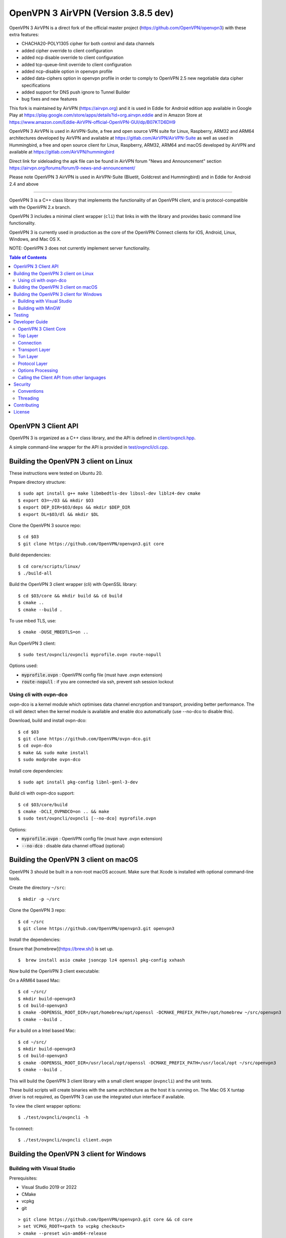 OpenVPN 3 AirVPN (Version 3.8.5 dev)
================================

OpenVPN 3 AirVPN is a direct fork of the official master project (https://github.com/OpenVPN/openvpn3) with these extra features:

* CHACHA20-POLY1305 cipher for both control and data channels
* added cipher override to client configuration
* added ncp disable override to client configuration
* added tcp-queue-limit override to client configuration
* added ncp-disable option in openvpn profile
* added data-ciphers option in openvpn profile in order to comply to OpenVPN 2.5
  new negotiable data cipher specifications
* added support for DNS push ignore to Tunnel Builder
* bug fixes and new features

This fork is maintained by AirVPN (https://airvpn.org) and it is used in Eddie for Android edition app available in Google Play at https://play.google.com/store/apps/details?id=org.airvpn.eddie and in Amazon Store at https://www.amazon.com/Eddie-AirVPN-official-OpenVPN-GUI/dp/B07KTD6DH9

OpenVPN 3 AirVPN is used in AirVPN-Suite, a free and open source VPN suite for Linux, Raspberry, ARM32 and ARM64 architectures developed by AirVPN and available at https://gitlab.com/AirVPN/AirVPN-Suite as well as used in Hummingbird, a free and open source client for Linux, Raspberry, ARM32, ARM64 and macOS developed by AirVPN and available at https://gitlab.com/AirVPN/hummingbird

Direct link for sideloading the apk file can be found in AirVPN forum "News and Announcement" section https://airvpn.org/forums/forum/9-news-and-announcement/

Please note OpenVPN 3 AirVPN is used in AirVPN-Suite (Bluetit, Goldcrest and Hummingbird)
and in Eddie for Android 2.4 and above

-------

OpenVPN 3 is a C++ class library that implements the functionality
of an OpenVPN client, and is protocol-compatible with the OpenVPN
2.x branch.

OpenVPN 3 includes a minimal client wrapper (``cli``) that links in with
the library and provides basic command line functionality.

OpenVPN 3 is currently used in production as the core of the
OpenVPN Connect clients for iOS, Android, Linux, Windows, and Mac OS X.

NOTE: OpenVPN 3 does not currently implement server functionality.

.. contents:: Table of Contents

OpenVPN 3 Client API
--------------------

OpenVPN 3 is organized as a C++ class library, and the API is defined in
`<client/ovpncli.hpp>`_.

A simple command-line wrapper for the API is provided in
`<test/ovpncli/cli.cpp>`_.

Building the OpenVPN 3 client on Linux
--------------------------------------

These instructions were tested on Ubuntu 20.

Prepare directory structure::

    $ sudo apt install g++ make libmbedtls-dev libssl-dev liblz4-dev cmake
    $ export O3=~/O3 && mkdir $O3
    $ export DEP_DIR=$O3/deps && mkdir $DEP_DIR
    $ export DL=$O3/dl && mkdir $DL

Clone the OpenVPN 3 source repo::

    $ cd $O3
    $ git clone https://github.com/OpenVPN/openvpn3.git core

Build dependencies::

    $ cd core/scripts/linux/
    $ ./build-all

Build the OpenVPN 3 client wrapper (cli) with OpenSSL library::

    $ cd $O3/core && mkdir build && cd build
    $ cmake ..
    $ cmake --build .

To use mbed TLS, use::

    $ cmake -DUSE_MBEDTLS=on ..

Run OpenVPN 3 client::

    $ sudo test/ovpncli/ovpncli myprofile.ovpn route-nopull

Options used:

- :code:`myprofile.ovpn` : OpenVPN config file (must have .ovpn extension)
- :code:`route-nopull`   : if you are connected via ssh, prevent ssh session lockout

Using cli with ovpn-dco
"""""""""""""""""""""""

ovpn-dco is a kernel module which optimises data channel encryption and
transport, providing better performance. The cli will detect when the
kernel module is available and enable dco automatically (use --no-dco
to disable this).

Download, build and install ovpn-dco::

    $ cd $O3
    $ git clone https://github.com/OpenVPN/ovpn-dco.git
    $ cd ovpn-dco
    $ make && sudo make install
    $ sudo modprobe ovpn-dco

Install core dependencies::

    $ sudo apt install pkg-config libnl-genl-3-dev

Build cli with ovpn-dco support::

    $ cd $O3/core/build
    $ cmake -DCLI_OVPNDCO=on .. && make
    $ sudo test/ovpncli/ovpncli [--no-dco] myprofile.ovpn

Options:

- :code:`myprofile.ovpn` : OpenVPN config file (must have .ovpn extension)
- :code:`--no-dco`       : disable data channel offload (optional)


Building the OpenVPN 3 client on macOS
--------------------------------------

OpenVPN 3 should be built in a non-root macOS account.
Make sure that Xcode is installed with optional command-line tools.

Create the directory ``~/src``::

      $ mkdir -p ~/src

Clone the OpenVPN 3 repo::

      $ cd ~/src
      $ git clone https://github.com/OpenVPN/openvpn3.git openvpn3


Install the dependencies:

Ensure that [homebrew](https://brew.sh/) is set up.

::

    $  brew install asio cmake jsoncpp lz4 openssl pkg-config xxhash

Now build the OpenVPN 3 client executable:

On a ARM64 based Mac::

    $ cd ~/src/
    $ mkdir build-openvpn3
    $ cd build-openvpn3
    $ cmake -DOPENSSL_ROOT_DIR=/opt/homebrew/opt/openssl -DCMAKE_PREFIX_PATH=/opt/homebrew ~/src/openvpn3
    $ cmake --build .

For a build on a Intel based Mac::

    $ cd ~/src/
    $ mkdir build-openvpn3
    $ cd build-openvpn3
    $ cmake -DOPENSSL_ROOT_DIR=/usr/local/opt/openssl -DCMAKE_PREFIX_PATH=/usr/local/opt ~/src/openvpn3
    $ cmake --build .

This will build the OpenVPN 3 client library with a small client
wrapper (``ovpncli``) and the unit tests.

These build scripts will create binaries with the same architecture as the host it is
running on. The Mac OS X tuntap driver is not required, as OpenVPN 3 can use the integrated
utun interface if available.

To view the client wrapper options::

    $ ./test/ovpncli/ovpncli -h

To connect::

    $ ./test/ovpncli/ovpncli client.ovpn


Building the OpenVPN 3 client for Windows
-----------------------------------------

.. image:: ../../../actions/workflows/msbuild.yml/badge.svg

Building with Visual Studio
"""""""""""""""""""""""""""

Prerequisites:

* Visual Studio 2019 or 2022
* CMake
* vcpkg
* git

::

    > git clone https://github.com/OpenVPN/openvpn3.git core && cd core
    > set VCPKG_ROOT=<path to vcpkg checkout>
    > cmake --preset win-amd64-release
    > cmake --build --preset win-amd64-release --target ovpncli

Building with MinGW
"""""""""""""""""""

This build should work on both Windows and Linux.

Prerequisites:

* mingw-w64
* CMake
* vcpkg
* git

::

    $ git clone https://github.com/OpenVPN/openvpn3.git core && cd core
    $ export VCPKG_ROOT=<path to vcpkg checkout>
    $ cmake --preset mingw-x64-release
    $ cmake --build --preset mingw-x64-release --target ovpncli

Testing
-------

The OpenVPN 3 core includes a stress/performance test of
the OpenVPN protocol implementation.  The test basically
creates a virtualized lossy network between two OpenVPN
protocol objects, triggers TLS negotiations between them,
passes control/data channel messages, and measures the ability
of the OpenVPN protocol objects to perform and remain in
a valid state.

The OpenVPN protocol implementation that is being tested
is here: `<openvpn/ssl/proto.hpp>`_

The test code itself is here: `<test/ssl/proto.cpp>`_

Build the test::

    $ cd $O3
    $ cmake --build . -- test/ssl/proto

Run the test::

    $ cd test/ssl
    $ time ./proto
    *** app bytes=72777936 net_bytes=122972447 data_bytes=415892854 prog=0000216599/0000216598 D=12700/600/12700/600 N=109/109 SH=17400/15300 HE=0/0

    real        0m15.813s
    user        0m15.800s
    sys         0m0.004s

The OpenVPN 3 core also includes unit tests, which are based on
Google Test framework. To run unit tests, you need to install
CMake and build Google Test.

Build and run tests on Linux::

    $ cd $O3/core/build
    $ cmake --build . -- test/unittests/coreUnitTests
    $ make test



Developer Guide
---------------

OpenVPN 3 is written in C++17 and developers who are moving
from C to C++ should take some time to familiarize themselves with
key C++ design patterns such as *RAII*:

https://en.wikipedia.org/wiki/Resource_acquisition_is_initialization

OpenVPN 3 Client Core
"""""""""""""""""""""

OpenVPN 3 is designed as a class library, with an API that
is essentially defined inside of namespace ``ClientAPI``
with headers and implementation in `<client>`_ and
header-only library files under `<openvpn>`_.

The consise definition of the client API is essentially ``class OpenVPNClient``
in `<client/ovpncli.hpp>`_ with several imporant extensions to
the API found in:

* :code:`class TunBuilderBase` in `<openvpn/tun/builder/base.hpp>`_ —
  Provides an abstraction layer defining the *tun* interface,
  and is especially useful for interfacing with an OS-layer VPN API.

* :code:`class ExternalPKIBase` in `<openvpn/pki/epkibase.hpp>`_ —
  Provides a callback for external private key operations, and
  is useful for interfacing with an OS-layer Keychain such as
  the Keychain on iOS, Mac OS X, and Android, and the Crypto API
  on Windows.

* :code:`class LogReceiver` in `<client/ovpncli.hpp>`_ —
  Provides an abstraction layer for the delivery of logging messages.

OpenVPN 3 includes a command-line reference client (``cli``) for
testing the API.  See `<test/ovpncli/cli.cpp>`_.

The basic approach to building an OpenVPN 3 client is
to define a client class that derives from
:code:`ClientAPI::OpenVPNClient`, then provide implementations
for callbacks including event and logging notifications:
::

    class Client : public ClientAPI::OpenVPNClient
    {
    public:
        virtual void event(const Event&) override {  // events delivered here
          ...
        }
        virtual void log(const LogInfo&) override {  // logging delivered here
          ...
        }

        ...
    };

To start the client, first create a :code:`ClientAPI::Config` object
and initialize it with the OpenVPN config file and other options:
::

    ClientAPI::Config config;
    config.content = <config_file_content_as_multiline_string>;
    ...

Next, create a client object and evaluate the configuration:
::

    Client client;
    ClientAPI::EvalConfig eval = client.eval_config(config);
    if (eval.error)
        throw ...;

Finally, in a new worker thread, start the connection:
::

    ClientAPI::Status connect_status = client.connect();

Note that :code:`client.connect()` will not return until
the session has terminated.

Top Layer
"""""""""

The top layer of the OpenVPN 3 client is implemented
in `<test/ovpncli/cli.cpp>`_ and `<openvpn/client/cliopt.hpp>`_.
Most of what this code does is marshalling the configuration and
dispatching the higher-level objects that implement the OpenVPN
client session.

Connection
""""""""""

:code:`class ClientConnect` in `<openvpn/client/cliconnect.hpp>`_
implements the top-level connection logic for an OpenVPN client
connection.  It is concerned with starting, stopping, pausing, and resuming
OpenVPN client connections.  It deals with retrying a connection and handles
the connection timeout.  It also deals with connection exceptions and understands
the difference between an exception that should halt any further reconnection
attempts (such as ``AUTH_FAILED``), and other exceptions such as network errors
that would justify a retry.

Some of the methods in the class
(such as ``stop``, ``pause``, and ``reconnect``) are often
called by another thread that is controlling the connection, therefore
thread-safe methods are provided where the thread-safe function posts a message
to the actual connection thread.

In an OpenVPN client connection, the following object stack would be used:

1. :code:`class ClientConnect` in `<openvpn/client/cliconnect.hpp>`_ —
   The top-layer object in an OpenVPN client connection.
2. :code:`class ClientProto::Session` in `<openvpn/client/cliproto.hpp>`_ —
   The OpenVPN client protocol object that subinstantiates the transport
   and tun layer objects.
3. :code:`class ProtoContext` in `<openvpn/ssl/proto.hpp>`_ —
   The core OpenVPN protocol implementation that is common to both
   client and server.
4. :code:`class ProtoStackBase<Packet>` in `<openvpn/ssl/protostack.hpp>`_ —
   The bottom-layer class that implements
   the basic functionality of tunneling a protocol over a reliable or
   unreliable transport layer, but isn't specific to OpenVPN per-se.


Transport Layer
"""""""""""""""

OpenVPN 3 defines abstract base classes for Transport layer
implementations in `<openvpn/transport/client/transbase.hpp>`_.

Currently, transport layer implementations are provided for:

* **UDP** — `<openvpn/transport/client/udpcli.hpp>`_
* **TCP** — `<openvpn/transport/client/tcpcli.hpp>`_
* **HTTP Proxy** — `<openvpn/transport/client/httpcli.hpp>`_


Tun Layer
"""""""""

OpenVPN 3 defines abstract base classes for Tun layer
implementations in `<openvpn/tun/client/tunbase.hpp>`_.

There are two possible approaches to define a Tun
layer implementation:

1. Use a VPN API-centric model (such as for Android
   or iOS).  These models derive from **class TunBuilderBase**
   in `<openvpn/tun/builder/base.hpp>`_

2. Use an OS-specific model such as:

   * **Linux** — `<openvpn/tun/linux/client/tuncli.hpp>`_
   * **Windows** — `<openvpn/tun/win/client/tuncli.hpp>`_
   * **Mac OS X** — `<openvpn/tun/mac/client/tuncli.hpp>`_


Protocol Layer
""""""""""""""

The OpenVPN protocol is implemented in **class ProtoContext**
in `<openvpn/ssl/proto.hpp>`_.


Options Processing
""""""""""""""""""

The parsing and query of the OpenVPN config file
is implemented by :code:`class OptionList` in
`<openvpn/common/options.hpp>`_.

Note that OpenVPN 3 always assumes an *inline* style of
configuration, where all certs, keys, etc. are
defined inline rather than through an external file
reference.

For config files that do use external file references,
:code:`class ProfileMerge` in `<openvpn/options/merge.hpp>`_
is provided to merge those external
file references into an inline form.

Calling the Client API from other languages
"""""""""""""""""""""""""""""""""""""""""""

The OpenVPN 3 client API, as defined by :code:`class OpenVPNClient`
in `<client/ovpncli.hpp>`_, can be wrapped by the
Swig_ tool to create bindings for other languages.

.. _Swig: http://www.swig.org/

For example, OpenVPN Connect for Android creates a Java
binding of the API using `<javacli/ovpncli.i>`_.

Security
--------

When developing security software in C++, it's very important to
take advantage of the language and OpenVPN library code
to insulate code from the kinds of
bugs that can introduce security vulnerabilities.

Here is a brief set of guidelines:

* When dealing with strings, use a :code:`std::string`
  rather than a :code:`char *`.

* When dealing with binary data or buffers, always try to use a
  :code:`Buffer`, :code:`ConstBuffer`, :code:`BufferAllocated`, or
  :code:`BufferPtr` object to provide managed access to the buffer, to
  protect against security bugs that arise when using raw buffer pointers.
  See `<openvpn/buffer/buffer.hpp>`_ for the OpenVPN :code:`Buffer` classes.

* When it's necessary to have a pointer to an object, use
  :code:`std::unique_ptr<>` for non-shared objects and reference-counted
  smart pointers for shared objects.  For shared-pointers,
  OpenVPN code should use the smart pointer classes defined
  in `<openvpn/common/rc.hpp>`_.  Please see the comments in
  this file for documentation.

* Never use :code:`malloc` or :code:`free`.  When allocating objects,
  use the C++ :code:`new` operator and then immediately construct
  a smart pointer to reference the object:
  ::

    std::unique_ptr<MyObject> ptr = new MyObject();
    ptr->method();

* When interfacing with C functions that deal with
  raw pointers, memory allocation, etc., consider wrapping
  the functionality in C++.  For an example, see :code:`enum_dir()`
  in `<openvpn/common/enumdir.hpp>`_,
  a function that returns a list of files in
  a directory (Unix only) via a high-level
  string vector, while internally calling
  the low level libc methods
  :code:`opendir`, :code:`readdir`, and :code:`closedir`.
  Notice how :code:`unique_ptr_del` is used to wrap the
  ``DIR`` struct in a smart pointer with a custom
  deletion function.

* When grabbing random entropy that is to be used
  for cryptographic purposes (i.e. for keys, tokens, etc.),
  always ensure that the RNG is crypto-grade by calling
  :code:`assert_crypto()` on the RNG.  This will throw
  an exception if the RNG is not crypto-grade:
  ::

    void set_rng(RandomAPI::Ptr rng_arg) {
        rng_arg->assert_crypto();
        rng = std::move(rng_arg);
    }

* Any variable whose value is not expected to change should
  be declared :code:`const`.

* Don't use non-const global or static variables unless absolutely
  necessary.

* When formatting strings, don't use :code:`snprintf`.  Instead, use
  :code:`std::ostringstream` or build the string using the :code:`+`
  :code:`std::string` operator:
  ::

    std::string format_reconnecting(const int n_seconds) {
        return "Reconnecting in " + openvpn::to_string(n_seconds) + " seconds.";
    }

  or:
  ::

    std::string format_reconnecting(const int n_seconds) {
        std::ostringstream os;
        os << "Reconnecting in " << n_seconds << " seconds.";
        return os.str();
    }

* OpenVPN 3 is a "header-only" library, therefore all free functions
  outside of classes should have the :code:`inline` attribute.

Conventions
"""""""""""

* Use the **Asio** library for I/O and timers.
  Don't deal with sockets directly.

* Never block.  If you need to wait for something, use **Asio** timers
  or sockets.

* Use the :code:`OPENVPN_LOG()` macro to log stuff.  Don't use :code:`printf`.

* Don't call crypto/ssl libraries directly.  Instead use the abstraction
  layers (`<openvpn/crypto>`_ and `<openvpn/ssl>`_) that allow OpenVPN
  to link with different crypto/ssl libraries (such as **OpenSSL**
  or **mbed TLS**).

* Use :code:`RandomAPI` as a wrapper for random number
  generators (`<openvpn/random/randapi.hpp>`_).

* If you need to deal with configuration file options,
  see :code:`class OptionList` in `<openvpn/common/options.hpp>`_.

* If you need to deal with time or time durations, use the
  classes under `<openvpn/time>`_.

* If you need to deal with IP addresses, see the comprehensive classes
  under `<openvpn/addr>`_.

* In general, if you need a general-purpose library class or function,
  look under `<openvpn/common>`_.  Chances are good that it's already
  been implemented.

* The OpenVPN 3 approach to errors is to count them, rather than
  unconditionally log them.  If you need to add a new error
  counter, see `<openvpn/error/error.hpp>`_.

* If you need to create a new event type which can be transmitted
  as a notification back to the client API user, see
  `<openvpn/client/clievent.hpp>`_.

* Raw pointers or references can be okay when used by an object to
  point back to its parent (or container), if you can guarantee that
  the object will not outlive its parent.  Backreferences to a parent
  object is also a common use case for weak pointers.

* Use C++ exceptions for error handling and as an alternative
  to :code:`goto`.  See OpenVPN's general exception classes
  and macros in `<openvpn/common/exception.hpp>`_.

* Use C++ destructors for automatic object cleanup, and so
  that thrown exceptions will not leak objects.  Alternatively,
  use :code:`Cleanup` in `<openvpn/common/cleanup.hpp>`_ when
  you need to specify a code block to execute prior to scope
  exit.  For example, ensure that the file :code:`pid_fn` is
  deleted before scope exit:
  ::

    auto clean = Cleanup([pid_fn]() {
        if (pid_fn)
            ::unlink(pid_fn);
    });

* When calling global methods (such as libc :code:`fork`),
  prepend :code:`::` to the symbol name, e.g.:
  ::

    struct dirent *e;
    while ((e = ::readdir(dir.get())) != nullptr) {
        ...
    }

* Use :code:`nullptr` instead of :code:`NULL`.

Threading
"""""""""

The OpenVPN 3 client core is designed to run in a single thread, with
the UI or controller driving the OpenVPN API running in a different
thread.

It's almost never necessary to create additional threads within
the OpenVPN 3 client core.


Contributing
------------

See `<CONTRIBUTING.rst>`_.

License
-------

See `<LICENSE.rst>`_.
